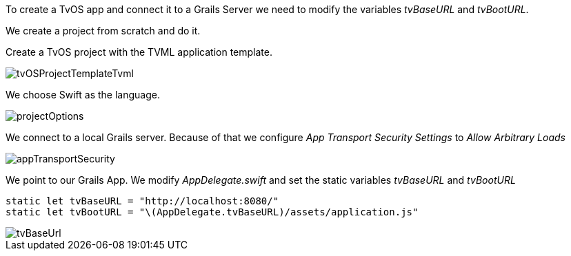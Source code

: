To create a TvOS app and connect it to a Grails Server we need to modify the variables _tvBaseURL_ and _tvBootURL_.

We create a project from scratch and do it.

Create a TvOS project with the TVML application template.

image::tvOSProjectTemplateTvml.png[]

We choose Swift as the language.

image::projectOptions.png[]

We connect to a local Grails server. Because of that we configure _App Transport Security Settings_ to _Allow Arbitrary Loads_

image::appTransportSecurity.png[]

We point to our Grails App. We modify _AppDelegate.swift_ and set the static
variables _tvBaseURL_ and _tvBootURL_


[source,swift]
----
static let tvBaseURL = "http://localhost:8080/"
static let tvBootURL = "\(AppDelegate.tvBaseURL)/assets/application.js"
----

image::tvBaseUrl.png[]
